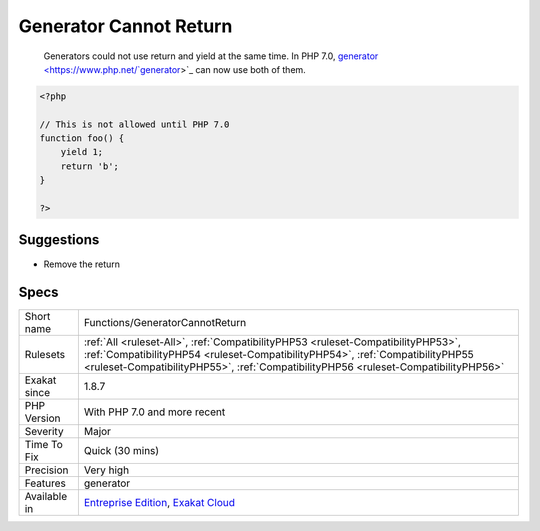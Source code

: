 .. _functions-generatorcannotreturn:

.. _generator-cannot-return:

Generator Cannot Return
+++++++++++++++++++++++

  Generators could not use return and yield at the same time. In PHP 7.0, `generator <https://www.php.net/`generator <https://www.php.net/generator>`_>`_ can now use both of them.

.. code-block:: php
   
   <?php
   
   // This is not allowed until PHP 7.0
   function foo() {
       yield 1;
       return 'b';
   }
   
   ?>

Suggestions
___________

* Remove the return




Specs
_____

+--------------+----------------------------------------------------------------------------------------------------------------------------------------------------------------------------------------------------------------------------------------------------------+
| Short name   | Functions/GeneratorCannotReturn                                                                                                                                                                                                                          |
+--------------+----------------------------------------------------------------------------------------------------------------------------------------------------------------------------------------------------------------------------------------------------------+
| Rulesets     | :ref:`All <ruleset-All>`, :ref:`CompatibilityPHP53 <ruleset-CompatibilityPHP53>`, :ref:`CompatibilityPHP54 <ruleset-CompatibilityPHP54>`, :ref:`CompatibilityPHP55 <ruleset-CompatibilityPHP55>`, :ref:`CompatibilityPHP56 <ruleset-CompatibilityPHP56>` |
+--------------+----------------------------------------------------------------------------------------------------------------------------------------------------------------------------------------------------------------------------------------------------------+
| Exakat since | 1.8.7                                                                                                                                                                                                                                                    |
+--------------+----------------------------------------------------------------------------------------------------------------------------------------------------------------------------------------------------------------------------------------------------------+
| PHP Version  | With PHP 7.0 and more recent                                                                                                                                                                                                                             |
+--------------+----------------------------------------------------------------------------------------------------------------------------------------------------------------------------------------------------------------------------------------------------------+
| Severity     | Major                                                                                                                                                                                                                                                    |
+--------------+----------------------------------------------------------------------------------------------------------------------------------------------------------------------------------------------------------------------------------------------------------+
| Time To Fix  | Quick (30 mins)                                                                                                                                                                                                                                          |
+--------------+----------------------------------------------------------------------------------------------------------------------------------------------------------------------------------------------------------------------------------------------------------+
| Precision    | Very high                                                                                                                                                                                                                                                |
+--------------+----------------------------------------------------------------------------------------------------------------------------------------------------------------------------------------------------------------------------------------------------------+
| Features     | generator                                                                                                                                                                                                                                                |
+--------------+----------------------------------------------------------------------------------------------------------------------------------------------------------------------------------------------------------------------------------------------------------+
| Available in | `Entreprise Edition <https://www.exakat.io/entreprise-edition>`_, `Exakat Cloud <https://www.exakat.io/exakat-cloud/>`_                                                                                                                                  |
+--------------+----------------------------------------------------------------------------------------------------------------------------------------------------------------------------------------------------------------------------------------------------------+


